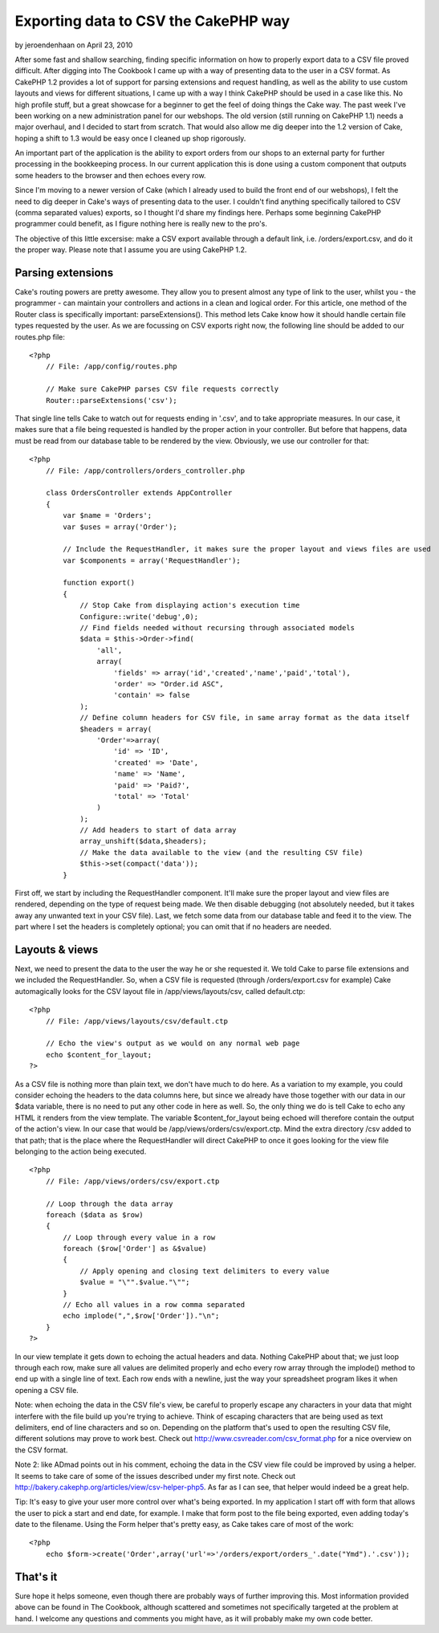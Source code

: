 Exporting data to CSV the CakePHP way
=====================================

by jeroendenhaan on April 23, 2010

After some fast and shallow searching, finding specific information on
how to properly export data to a CSV file proved difficult. After
digging into The Cookbook I came up with a way of presenting data to
the user in a CSV format. As CakePHP 1.2 provides a lot of support for
parsing extensions and request handling, as well as the ability to use
custom layouts and views for different situations, I came up with a
way I think CakePHP should be used in a case like this. No high
profile stuff, but a great showcase for a beginner to get the feel of
doing things the Cake way.
The past week I've been working on a new administration panel for our
webshops. The old version (still running on CakePHP 1.1) needs a major
overhaul, and I decided to start from scratch. That would also allow
me dig deeper into the 1.2 version of Cake, hoping a shift to 1.3
would be easy once I cleaned up shop rigorously.

An important part of the application is the ability to export orders
from our shops to an external party for further processing in the
bookkeeping process. In our current application this is done using a
custom component that outputs some headers to the browser and then
echoes every row.

Since I'm moving to a newer version of Cake (which I already used to
build the front end of our webshops), I felt the need to dig deeper in
Cake's ways of presenting data to the user. I couldn't find anything
specifically tailored to CSV (comma separated values) exports, so I
thought I'd share my findings here. Perhaps some beginning CakePHP
programmer could benefit, as I figure nothing here is really new to
the pro's.

The objective of this little excersise: make a CSV export available
through a default link, i.e. /orders/export.csv, and do it the proper
way. Please note that I assume you are using CakePHP 1.2.


Parsing extensions
~~~~~~~~~~~~~~~~~~
Cake's routing powers are pretty awesome. They allow you to present
almost any type of link to the user, whilst you - the programmer - can
maintain your controllers and actions in a clean and logical order.
For this article, one method of the Router class is specifically
important: parseExtensions(). This method lets Cake know how it should
handle certain file types requested by the user. As we are focussing
on CSV exports right now, the following line should be added to our
routes.php file:

::

    
    <?php
        // File: /app/config/routes.php
       
        // Make sure CakePHP parses CSV file requests correctly
        Router::parseExtensions('csv');

That single line tells Cake to watch out for requests ending in
'.csv', and to take appropriate measures. In our case, it makes sure
that a file being requested is handled by the proper action in your
controller. But before that happens, data must be read from our
database table to be rendered by the view. Obviously, we use our
controller for that:

::

    
    <?php
        // File: /app/controllers/orders_controller.php
       
        class OrdersController extends AppController
        {
            var $name = 'Orders';
            var $uses = array('Order');
           
            // Include the RequestHandler, it makes sure the proper layout and views files are used
            var $components = array('RequestHandler');
           
            function export()
            {
                // Stop Cake from displaying action's execution time
                Configure::write('debug',0);
                // Find fields needed without recursing through associated models
                $data = $this->Order->find(
                    'all',
                    array(
                        'fields' => array('id','created','name','paid','total'),
                        'order' => "Order.id ASC",
                        'contain' => false
                );
                // Define column headers for CSV file, in same array format as the data itself
                $headers = array(
                    'Order'=>array(
                        'id' => 'ID',
                        'created' => 'Date',
                        'name' => 'Name',
                        'paid' => 'Paid?',
                        'total' => 'Total'
                    )
                );
                // Add headers to start of data array
                array_unshift($data,$headers);
                // Make the data available to the view (and the resulting CSV file)
                $this->set(compact('data'));
            }

First off, we start by including the RequestHandler component. It'll
make sure the proper layout and view files are rendered, depending on
the type of request being made. We then disable debugging (not
absolutely needed, but it takes away any unwanted text in your CSV
file). Last, we fetch some data from our database table and feed it to
the view. The part where I set the headers is completely optional; you
can omit that if no headers are needed.


Layouts & views
~~~~~~~~~~~~~~~
Next, we need to present the data to the user the way he or she
requested it. We told Cake to parse file extensions and we included
the RequestHandler. So, when a CSV file is requested (through
/orders/export.csv for example) Cake automagically looks for the CSV
layout file in /app/views/layouts/csv, called default.ctp:

::

    
    <?php
        // File: /app/views/layouts/csv/default.ctp
    
        // Echo the view's output as we would on any normal web page   
        echo $content_for_layout;
    ?>

As a CSV file is nothing more than plain text, we don't have much to
do here. As a variation to my example, you could consider echoing the
headers to the data columns here, but since we already have those
together with our data in our $data variable, there is no need to put
any other code in here as well. So, the only thing we do is tell Cake
to echo any HTML it renders from the view template. The variable
$content_for_layout being echoed will therefore contain the output of
the action's view. In our case that would be
/app/views/orders/csv/export.ctp. Mind the extra directory /csv added
to that path; that is the place where the RequestHandler will direct
CakePHP to once it goes looking for the view file belonging to the
action being executed.

::

    
    <?php
        // File: /app/views/orders/csv/export.ctp
       
        // Loop through the data array
        foreach ($data as $row)
        {
            // Loop through every value in a row
            foreach ($row['Order'] as &$value)
            {
                // Apply opening and closing text delimiters to every value
                $value = "\"".$value."\"";
            }
            // Echo all values in a row comma separated
            echo implode(",",$row['Order'])."\n";
        }
    ?>

In our view template it gets down to echoing the actual headers and
data. Nothing CakePHP about that; we just loop through each row, make
sure all values are delimited properly and echo every row array
through the implode() method to end up with a single line of text.
Each row ends with a newline, just the way your spreadsheet program
likes it when opening a CSV file.

Note: when echoing the data in the CSV file's view, be careful to
properly escape any characters in your data that might interfere with
the file build up you're trying to achieve. Think of escaping
characters that are being used as text delimiters, end of line
characters and so on. Depending on the platform that's used to open
the resulting CSV file, different solutions may prove to work best.
Check out `http://www.csvreader.com/csv_format.php`_ for a nice
overview on the CSV format.

Note 2: like ADmad points out in his comment, echoing the data in the
CSV view file could be improved by using a helper. It seems to take
care of some of the issues described under my first note. Check out
`http://bakery.cakephp.org/articles/view/csv-helper-php5`_. As far as
I can see, that helper would indeed be a great help.

Tip: It's easy to give your user more control over what's being
exported. In my application I start off with form that allows the user
to pick a start and end date, for example. I make that form post to
the file being exported, even adding today's date to the filename.
Using the Form helper that's pretty easy, as Cake takes care of most
of the work:

::

    
    <?php
        echo $form->create('Order',array('url'=>'/orders/export/orders_'.date("Ymd").'.csv'));



That's it
~~~~~~~~~
Sure hope it helps someone, even though there are probably ways of
further improving this. Most information provided above can be found
in The Cookbook, although scattered and sometimes not specifically
targeted at the problem at hand. I welcome any questions and comments
you might have, as it will probably make my own code better.

.. _http://www.csvreader.com/csv_format.php: http://www.csvreader.com/csv_format.php
.. _http://bakery.cakephp.org/articles/view/csv-helper-php5: http://bakery.cakephp.org/articles/view/csv-helper-php5
.. meta::
    :title: Exporting data to CSV the CakePHP way 
    :description: CakePHP Article related to export,csv,parseextensions,requesthandler,Tutorials
    :keywords: export,csv,parseextensions,requesthandler,Tutorials
    :copyright: Copyright 2010 jeroendenhaan
    :category: tutorials

